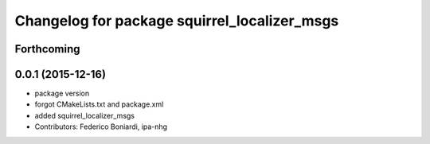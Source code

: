^^^^^^^^^^^^^^^^^^^^^^^^^^^^^^^^^^^^^^^^^^^^^
Changelog for package squirrel_localizer_msgs
^^^^^^^^^^^^^^^^^^^^^^^^^^^^^^^^^^^^^^^^^^^^^

Forthcoming
-----------

0.0.1 (2015-12-16)
------------------
* package version
* forgot CMakeLists.txt and package.xml
* added squirrel_localizer_msgs
* Contributors: Federico Boniardi, ipa-nhg
